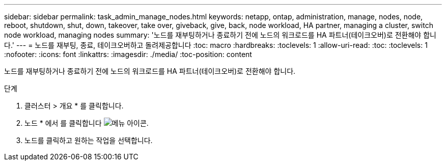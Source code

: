 ---
sidebar: sidebar 
permalink: task_admin_manage_nodes.html 
keywords: netapp, ontap, administration, manage, nodes, node, reboot, shutdown, shut, down, takeover, take over, giveback, give, back, node workload, HA partner, managing a cluster, switch node workload, managing nodes 
summary: '노드를 재부팅하거나 종료하기 전에 노드의 워크로드를 HA 파트너(테이크오버)로 전환해야 합니다.' 
---
= 노드를 재부팅, 종료, 테이크오버하고 돌려제공합니다
:toc: macro
:hardbreaks:
:toclevels: 1
:allow-uri-read: 
:toc: 
:toclevels: 1
:nofooter: 
:icons: font
:linkattrs: 
:imagesdir: ./media/
:toc-position: content


[role="lead"]
노드를 재부팅하거나 종료하기 전에 노드의 워크로드를 HA 파트너(테이크오버)로 전환해야 합니다.

.단계
. 클러스터 > 개요 * 를 클릭합니다.
. 노드 * 에서 를 클릭합니다 image:icon_kabob.gif["메뉴 아이콘"].
. 노드를 클릭하고 원하는 작업을 선택합니다.

